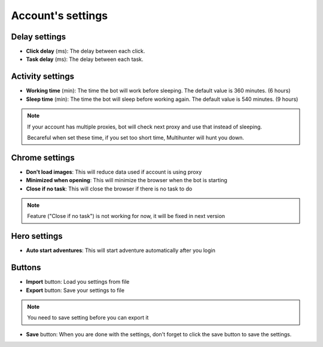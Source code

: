 Account's settings
=======

.. image:: img/accountsetting/01_interface.png


Delay settings
--------------

* **Click delay** (ms): The delay between each click. 
* **Task delay** (ms): The delay between each task. 

Activity settings
--------------

* **Working time** (min): The time the bot will work before sleeping. The default value is 360 minutes. (6 hours)
* **Sleep time** (min): The time the bot will sleep before working again. The default value is 540 minutes. (9 hours)

.. note::
    If your account has multiple proxies, bot will check next proxy and use that instead of sleeping.

    Becareful when set these time, if you set too short time, Multihunter will hunt you down.

Chrome settings
--------------

* **Don't load images**: This will reduce data used if account is using proxy
* **Minimized when opening**: This will minimize the browser when the bot is starting
* **Close if no task**: This will close the browser if there is no task to do

.. note::
    Feature ("Close if no task") is not working for now, it will be fixed in next version

Hero settings
--------------

* **Auto start adventures**: This will start adventure automatically after you login


Buttons
--------------

* **Import** button: Load you settings from file
* **Export** button: Save your settings to file 
.. note::
    You need to save setting before you can export it
    
* **Save** button: When you are done with the settings, don't forget to click the save button to save the settings.